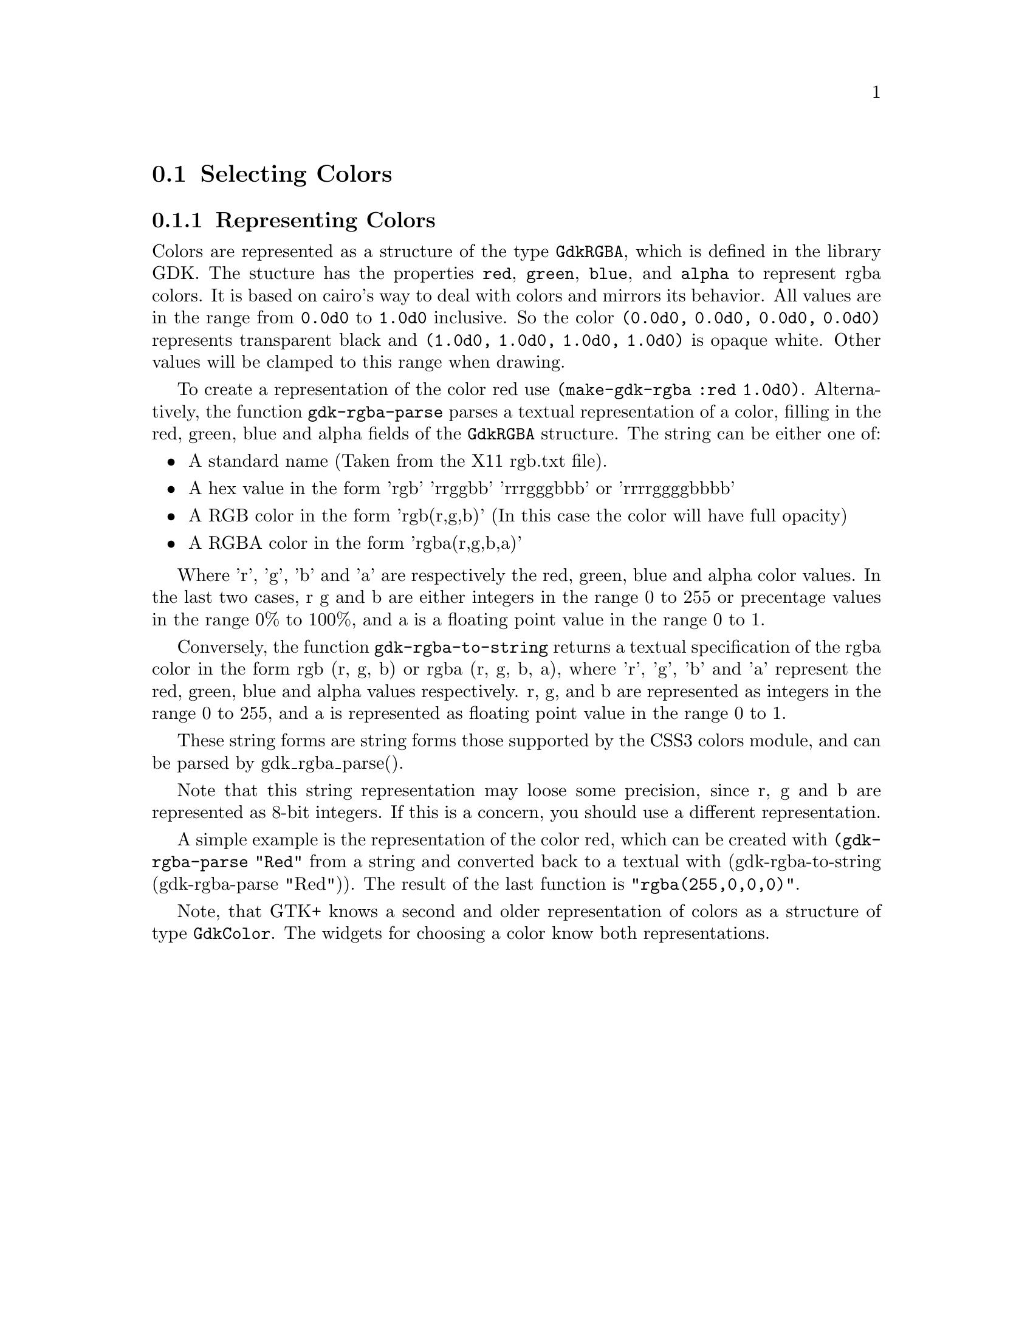 @c -----------------------------------------------------------------------------
@c File     : gtk-selectors.texi
@c License  : GNU General Public License (GPL)
@c Language : English
@c Author   : Dieter Kaiser
@c Date     : 23.06.2012
@c Revision : 23.06.2012
@c 
@c Copyright (C) 2012 by Dieter Kaiser
@c -----------------------------------------------------------------------------

@menu
* Selecting Colors::
@end menu

@c -----------------------------------------------------------------------------
@node Selecting Colors
@section Selecting Colors

@c -----------------------------------------------------------------------------
@node Representing Colors
@subsection Representing Colors

Colors are represented as a structure of the type @code{GdkRGBA}, which is
defined in the library GDK.  The stucture has the properties @code{red},
@code{green}, @code{blue}, and @code{alpha} to represent rgba colors.  It is
based on cairo's way to deal with colors and mirrors its behavior.  All values
are in the range from @code{0.0d0} to @code{1.0d0} inclusive.  So the color
@code{(0.0d0, 0.0d0, 0.0d0, 0.0d0)} represents transparent black and
@code{(1.0d0, 1.0d0, 1.0d0, 1.0d0)} is opaque white.  Other values will be
clamped to this range when drawing.

To create a representation of the color red use
@code{(make-gdk-rgba :red 1.0d0)}.  Alternatively, the function
@code{gdk-rgba-parse} parses a textual representation of a color, filling in the
red, green, blue and alpha fields of the @code{GdkRGBA} structure.  The string
can be either one of:

@itemize
@item A standard name (Taken from the X11 rgb.txt file).
@item A hex value in the form 'rgb' 'rrggbb' 'rrrgggbbb' or 'rrrrggggbbbb'
@item A RGB color in the form 'rgb(r,g,b)' (In this case the color will have
      full opacity)
@item A RGBA color in the form 'rgba(r,g,b,a)'
@end itemize

Where 'r', 'g', 'b' and 'a' are respectively the red, green, blue and alpha
color values. In the last two cases, r g and b are either integers in the
range 0 to 255 or precentage values in the range 0% to 100%, and a is a
floating point value in the range 0 to 1.

Conversely, the function @code{gdk-rgba-to-string} returns a textual
specification of the rgba color in the form rgb (r, g, b) or
rgba (r, g, b, a), where 'r', 'g', 'b' and 'a' represent the red, green,
blue and alpha values respectively.  r, g, and b are represented as integers
in the range 0 to 255, and a is represented as floating point value in the
range 0 to 1.

These string forms are string forms those supported by the CSS3 colors
module, and can be parsed by gdk_rgba_parse().
 
Note that this string representation may loose some precision, since r, g
and b are represented as 8-bit integers. If this is a concern, you should
use a different representation.

A simple example is the representation of the color red, which can be created
with @code{(gdk-rgba-parse "Red"} from a string and converted back to a textual
with (gdk-rgba-to-string (gdk-rgba-parse "Red")).  The result of the last
function is @code{"rgba(255,0,0,0)"}.

Note, that GTK+ knows a second and older representation of colors as a structure
of type @code{GdkColor}.  The widgets for choosing a color know both
representations. 

